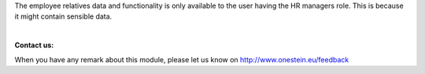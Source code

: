 The employee relatives data and functionality is only available to the user having the HR managers role.
This is because it might contain sensible data.

|

**Contact us:**

When you have any remark about this module, please let us know on http://www.onestein.eu/feedback